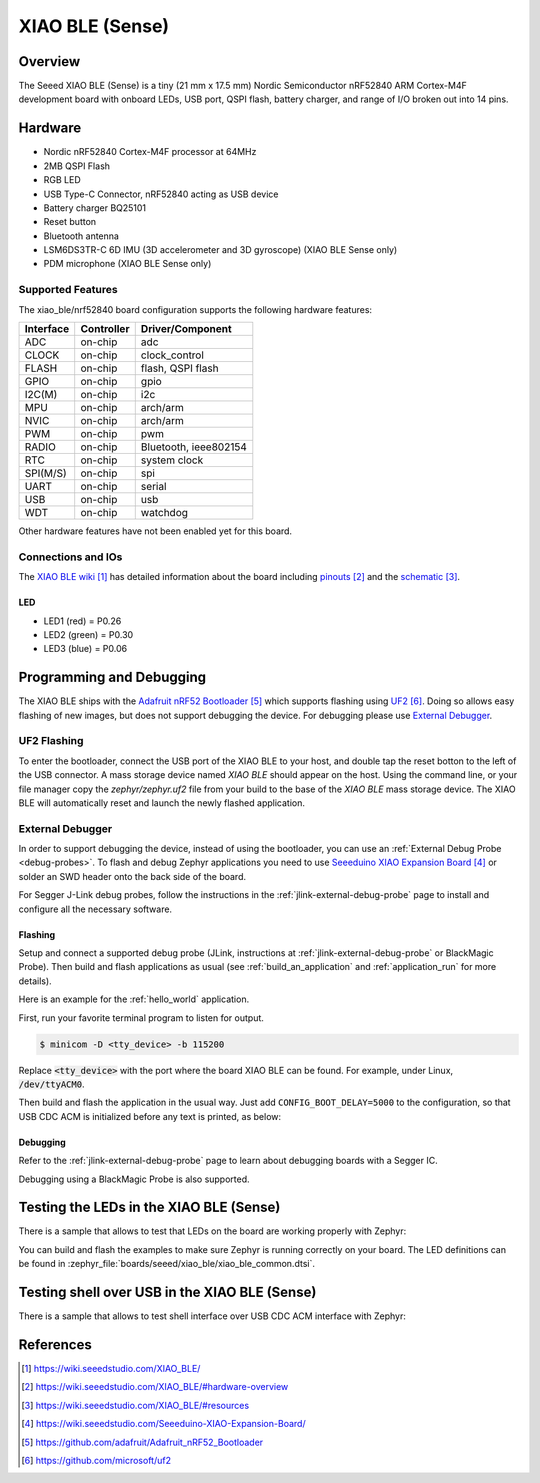 .. _xiao_ble:

XIAO BLE (Sense)
################

Overview
********

The Seeed XIAO BLE (Sense) is a tiny (21 mm x 17.5 mm) Nordic Semiconductor
nRF52840 ARM Cortex-M4F development board with onboard LEDs, USB port, QSPI
flash, battery charger, and range of I/O broken out into 14 pins.

.. figure:: img/xiao_ble.jpg
     :align: center
     :alt: XIAO BLE

Hardware
********

- Nordic nRF52840 Cortex-M4F processor at 64MHz
- 2MB QSPI Flash
- RGB LED
- USB Type-C Connector, nRF52840 acting as USB device
- Battery charger BQ25101
- Reset button
- Bluetooth antenna
- LSM6DS3TR-C 6D IMU (3D accelerometer and 3D gyroscope) (XIAO BLE Sense only)
- PDM microphone (XIAO BLE Sense only)

Supported Features
==================

The xiao_ble/nrf52840 board configuration supports the following hardware features:

+-----------+------------+----------------------+
| Interface | Controller | Driver/Component     |
+===========+============+======================+
| ADC       | on-chip    | adc                  |
+-----------+------------+----------------------+
| CLOCK     | on-chip    | clock_control        |
+-----------+------------+----------------------+
| FLASH     | on-chip    | flash, QSPI flash    |
+-----------+------------+----------------------+
| GPIO      | on-chip    | gpio                 |
+-----------+------------+----------------------+
| I2C(M)    | on-chip    | i2c                  |
+-----------+------------+----------------------+
| MPU       | on-chip    | arch/arm             |
+-----------+------------+----------------------+
| NVIC      | on-chip    | arch/arm             |
+-----------+------------+----------------------+
| PWM       | on-chip    | pwm                  |
+-----------+------------+----------------------+
| RADIO     | on-chip    | Bluetooth,           |
|           |            | ieee802154           |
+-----------+------------+----------------------+
| RTC       | on-chip    | system clock         |
+-----------+------------+----------------------+
| SPI(M/S)  | on-chip    | spi                  |
+-----------+------------+----------------------+
| UART      | on-chip    | serial               |
+-----------+------------+----------------------+
| USB       | on-chip    | usb                  |
+-----------+------------+----------------------+
| WDT       | on-chip    | watchdog             |
+-----------+------------+----------------------+

Other hardware features have not been enabled yet for this board.

Connections and IOs
===================

The `XIAO BLE wiki`_ has detailed information about the board including
`pinouts`_ and the `schematic`_.

LED
---

* LED1 (red) = P0.26
* LED2 (green) = P0.30
* LED3 (blue) = P0.06

Programming and Debugging
*************************

The XIAO BLE ships with the `Adafruit nRF52 Bootloader`_ which supports flashing
using `UF2`_. Doing so allows easy flashing of new images, but does not support
debugging the device. For debugging please use `External Debugger`_.

UF2 Flashing
============

To enter the bootloader, connect the USB port of the XIAO BLE to your host, and
double tap the reset botton to the left of the USB connector. A mass storage
device named `XIAO BLE` should appear on the host. Using the command line, or
your file manager copy the `zephyr/zephyr.uf2` file from your build to the base
of the `XIAO BLE` mass storage device. The XIAO BLE will automatically reset
and launch the newly flashed application.

External Debugger
=================

In order to support debugging the device, instead of using the bootloader, you
can use an :ref:`External Debug Probe <debug-probes>`. To flash and debug Zephyr
applications you need to use `Seeeduino XIAO Expansion Board`_ or solder an SWD
header onto the back side of the board.

For Segger J-Link debug probes, follow the instructions in the
:ref:`jlink-external-debug-probe` page to install and configure all the
necessary software.

Flashing
--------

Setup and connect a supported debug probe (JLink, instructions at :ref:`jlink-external-debug-probe` or
BlackMagic Probe). Then build and flash applications as
usual (see :ref:`build_an_application` and :ref:`application_run` for more
details).

Here is an example for the :ref:`hello_world` application.

First, run your favorite terminal program to listen for output.

.. code-block:: console

   $ minicom -D <tty_device> -b 115200

Replace :code:`<tty_device>` with the port where the board XIAO BLE
can be found. For example, under Linux, :code:`/dev/ttyACM0`.

Then build and flash the application in the usual way. Just add
``CONFIG_BOOT_DELAY=5000`` to the configuration, so that USB CDC ACM is
initialized before any text is printed, as below:

.. tabs::

   .. group-tab:: XIAO BLE

      .. zephyr-app-commands::
         :zephyr-app: samples/hello_world
         :board: xiao_ble/nrf52840
         :goals: build flash
         :gen-args: -DCONFIG_BOOT_DELAY=5000

   .. group-tab:: XIAO BLE Sense

      .. zephyr-app-commands::
         :zephyr-app: samples/hello_world
         :board: xiao_ble/nrf52840/sense
         :goals: build flash
         :gen-args: -DCONFIG_BOOT_DELAY=5000

Debugging
---------

Refer to the :ref:`jlink-external-debug-probe` page to learn about debugging
boards with a Segger IC.

Debugging using a BlackMagic Probe is also supported.

Testing the LEDs in the XIAO BLE (Sense)
****************************************

There is a sample that allows to test that LEDs on the board are working
properly with Zephyr:

.. tabs::

   .. group-tab:: XIAO BLE

      .. zephyr-app-commands::
         :zephyr-app: samples/basic/blinky
         :board: xiao_ble/nrf52840
         :goals: build flash

   .. group-tab:: XIAO BLE Sense

      .. zephyr-app-commands::
         :zephyr-app: samples/basic/blinky
         :board: xiao_ble/nrf52840/sense
         :goals: build flash

You can build and flash the examples to make sure Zephyr is running correctly on
your board. The LED definitions can be found in
:zephyr_file:`boards/seeed/xiao_ble/xiao_ble_common.dtsi`.

Testing shell over USB in the XIAO BLE (Sense)
**********************************************

There is a sample that allows to test shell interface over USB CDC ACM interface
with Zephyr:

.. tabs::

   .. group-tab:: XIAO BLE

      .. zephyr-app-commands::
         :zephyr-app: samples/subsys/shell/shell_module
         :board: xiao_ble/nrf52840
         :goals: build flash

   .. group-tab:: XIAO BLE Sense

      .. zephyr-app-commands::
         :zephyr-app: samples/subsys/shell/shell_module
         :board: xiao_ble/nrf52840/sense
         :goals: build flash

References
**********

.. target-notes::

.. _XIAO BLE wiki: https://wiki.seeedstudio.com/XIAO_BLE/
.. _pinouts: https://wiki.seeedstudio.com/XIAO_BLE/#hardware-overview
.. _schematic: https://wiki.seeedstudio.com/XIAO_BLE/#resources
.. _Seeeduino XIAO Expansion Board: https://wiki.seeedstudio.com/Seeeduino-XIAO-Expansion-Board/
.. _Adafruit nRF52 Bootloader: https://github.com/adafruit/Adafruit_nRF52_Bootloader
.. _UF2: https://github.com/microsoft/uf2
